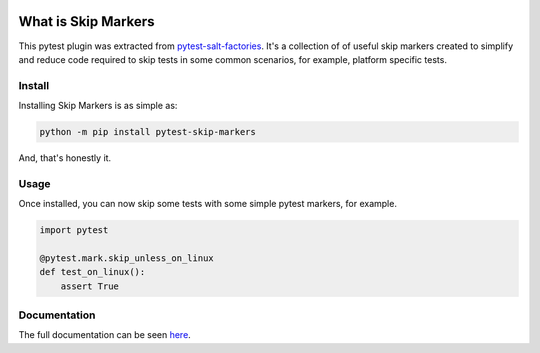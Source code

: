 .. image:: https://img.shields.io/github/workflow/status/saltstack/pytest-skip-markers/CI?style=plastic
   :target: https://github.com/saltstack/pytest-skip-markers/actions/workflows/testing.yml
   :alt: CI


.. image:: https://readthedocs.org/projects/pytest-skip-markers/badge/?style=plastic
   :target: https://pytest-skip-markers.readthedocs.io
   :alt: Docs


.. image:: https://img.shields.io/codecov/c/github/saltstack/pytest-skip-markers?style=plastic&token=CqV7t0yKTb
   :target: https://codecov.io/gh/saltstack/pytest-skip-markers
   :alt: Codecov


.. image:: https://img.shields.io/pypi/pyversions/pytest-skip-markers?style=plastic
   :target: https://pypi.org/project/pytest-skip-markers
   :alt: Python Versions


.. image:: https://img.shields.io/pypi/wheel/pytest-skip-markers?style=plastic
   :target: https://pypi.org/project/pytest-skip-markers
   :alt: Python Wheel


.. image:: https://img.shields.io/badge/code%20style-black-000000.svg?style=plastic
   :target: https://github.com/psf/black
   :alt: Code Style: black


.. image:: https://img.shields.io/pypi/l/pytest-skip-markers?style=plastic
   :alt: PyPI - License


..
   include-starts-here

====================
What is Skip Markers
====================

This pytest plugin was extracted from `pytest-salt-factories`_. It's a collection of
of useful skip markers created to simplify and reduce code required to skip tests in
some common scenarios, for example, platform specific tests.

.. _pytest-salt-factories: https://github.com/saltstack/pytest-salt-factories


Install
=======

Installing Skip Markers is as simple as:

.. code-block:: bash

   python -m pip install pytest-skip-markers


And, that's honestly it.


Usage
=====

Once installed, you can now skip some tests with some simple pytest markers, for example.

.. code-block:: python

   import pytest

   @pytest.mark.skip_unless_on_linux
   def test_on_linux():
       assert True

..
   include-ends-here

Documentation
=============

The full documentation can be seen `here <https://pytest-skip-markers.readthedocs.io>`_.
